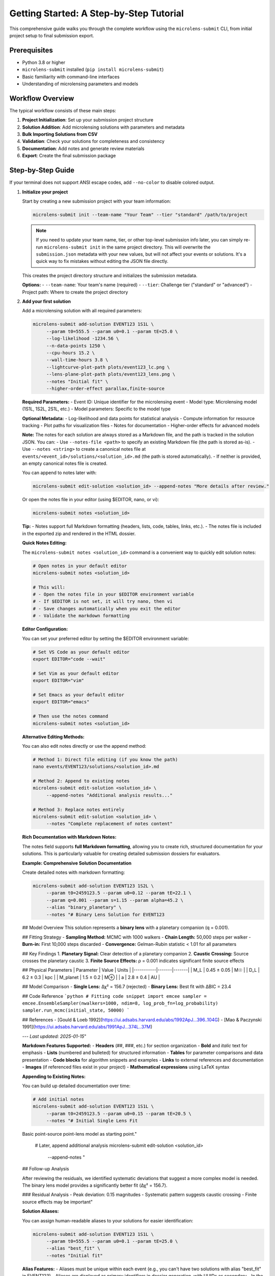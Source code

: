 Getting Started: A Step-by-Step Tutorial
=======================================

This comprehensive guide walks you through the complete workflow using the ``microlens-submit`` CLI, from initial project setup to final submission export.

**Prerequisites**
~~~~~~~~~~~~~~~~~

- Python 3.8 or higher
- ``microlens-submit`` installed (``pip install microlens-submit``)
- Basic familiarity with command-line interfaces
- Understanding of microlensing parameters and models

**Workflow Overview**
~~~~~~~~~~~~~~~~~~~~~

The typical workflow consists of these main steps:

1. **Project Initialization**: Set up your submission project structure
2. **Solution Addition**: Add microlensing solutions with parameters and metadata
3. **Bulk Importing Solutions from CSV**
4. **Validation**: Check your solutions for completeness and consistency
5. **Documentation**: Add notes and generate review materials
6. **Export**: Create the final submission package

**Step-by-Step Guide**
~~~~~~~~~~~~~~~~~~~~~~

If your terminal does not support ANSI escape codes, add ``--no-color`` to disable colored output.

1. **Initialize your project**

   Start by creating a new submission project with your team information:

   .. code-block:: bash

      microlens-submit init --team-name "Your Team" --tier "standard" /path/to/project

   .. note::
      If you need to update your team name, tier, or other top-level submission info later, you can simply re-run ``microlens-submit init`` in the same project directory. This will overwrite the ``submission.json`` metadata with your new values, but will not affect your events or solutions. It's a quick way to fix mistakes without editing the JSON file directly.

   This creates the project directory structure and initializes the submission metadata.

   **Options:**
   - ``--team-name``: Your team's name (required)
   - ``--tier``: Challenge tier ("standard" or "advanced")
   - Project path: Where to create the project directory

2. **Add your first solution**

   Add a microlensing solution with all required parameters:

   .. code-block:: bash

     microlens-submit add-solution EVENT123 1S1L \
          --param t0=555.5 --param u0=0.1 --param tE=25.0 \
          --log-likelihood -1234.56 \
          --n-data-points 1250 \
          --cpu-hours 15.2 \
          --wall-time-hours 3.8 \
          --lightcurve-plot-path plots/event123_lc.png \
          --lens-plane-plot-path plots/event123_lens.png \
          --notes "Initial fit" \
          --higher-order-effect parallax,finite-source

   **Required Parameters:**
   - Event ID: Unique identifier for the microlensing event
   - Model type: Microlensing model (1S1L, 1S2L, 2S1L, etc.)
   - Model parameters: Specific to the model type

   **Optional Metadata:**
   - Log-likelihood and data points for statistical analysis
   - Compute information for resource tracking
   - Plot paths for visualization files
   - Notes for documentation
   - Higher-order effects for advanced models

   **Note:**
   The notes for each solution are always stored as a Markdown file, and the path is tracked in the solution JSON. You can:
   - Use ``--notes-file <path>`` to specify an existing Markdown file (the path is stored as-is).
   - Use ``--notes <string>`` to create a canonical notes file at ``events/<event_id>/solutions/<solution_id>.md`` (the path is stored automatically).
   - If neither is provided, an empty canonical notes file is created.

   You can append to notes later with:

   .. code-block:: bash

     microlens-submit edit-solution <solution_id> --append-notes "More details after review."

   Or open the notes file in your editor (using $EDITOR, nano, or vi):

   .. code-block:: bash

     microlens-submit notes <solution_id>

   **Tip:**
   - Notes support full Markdown formatting (headers, lists, code, tables, links, etc.).
   - The notes file is included in the exported zip and rendered in the HTML dossier.

   **Quick Notes Editing:**

   The ``microlens-submit notes <solution_id>`` command is a convenient way to quickly edit solution notes:

   .. code-block:: bash

     # Open notes in your default editor
     microlens-submit notes <solution_id>

     # This will:
     # - Open the notes file in your $EDITOR environment variable
     # - If $EDITOR is not set, it will try nano, then vi
     # - Save changes automatically when you exit the editor
     # - Validate the markdown formatting

   **Editor Configuration:**

   You can set your preferred editor by setting the $EDITOR environment variable:

   .. code-block:: bash

     # Set VS Code as your default editor
     export EDITOR="code --wait"

     # Set Vim as your default editor
     export EDITOR="vim"

     # Set Emacs as your default editor
     export EDITOR="emacs"

     # Then use the notes command
     microlens-submit notes <solution_id>

   **Alternative Editing Methods:**

   You can also edit notes directly or use the append method:

   .. code-block:: bash

     # Method 1: Direct file editing (if you know the path)
     nano events/EVENT123/solutions/<solution_id>.md

     # Method 2: Append to existing notes
     microlens-submit edit-solution <solution_id> \
          --append-notes "Additional analysis results..."

     # Method 3: Replace notes entirely
     microlens-submit edit-solution <solution_id> \
          --notes "Complete replacement of notes content"

   **Rich Documentation with Markdown Notes:**

   The notes field supports **full Markdown formatting**, allowing you to create rich, structured documentation for your solutions. This is particularly valuable for creating detailed submission dossiers for evaluators.

   **Example: Comprehensive Solution Documentation**

   Create detailed notes with markdown formatting:

   .. code-block:: bash

     microlens-submit add-solution EVENT123 1S2L \
          --param t0=2459123.5 --param u0=0.12 --param tE=22.1 \
          --param q=0.001 --param s=1.15 --param alpha=45.2 \
          --alias "binary_planetary" \
          --notes "# Binary Lens Solution for EVENT123

   ## Model Overview
   This solution represents a **binary lens** with a planetary companion (q = 0.001).

   ## Fitting Strategy
   - **Sampling Method:** MCMC with 1000 walkers
   - **Chain Length:** 50,000 steps per walker
   - **Burn-in:** First 10,000 steps discarded
   - **Convergence:** Gelman-Rubin statistic < 1.01 for all parameters

   ## Key Findings
   1. **Planetary Signal:** Clear detection of a planetary companion
   2. **Caustic Crossing:** Source crosses the planetary caustic
   3. **Finite Source Effects:** ρ = 0.001 indicates significant finite source effects

   ## Physical Parameters
   | Parameter | Value | Units |
   |-----------|-------|-------|
   | M_L | 0.45 ± 0.05 | M☉ |
   | D_L | 6.2 ± 0.3 | kpc |
   | M_planet | 1.5 ± 0.2 | M⊕ |
   | a | 2.8 ± 0.4 | AU |

   ## Model Comparison
   - **Single Lens:** Δχ² = 156.7 (rejected)
   - **Binary Lens:** Best fit with ΔBIC = 23.4

   ## Code Reference
   ```python
   # Fitting code snippet
   import emcee
   sampler = emcee.EnsembleSampler(nwalkers=1000, ndim=8, log_prob_fn=log_probability)
   sampler.run_mcmc(initial_state, 50000)
   ```

   ## References
   - [Gould & Loeb 1992](https://ui.adsabs.harvard.edu/abs/1992ApJ...396..104G)
   - [Mao & Paczynski 1991](https://ui.adsabs.harvard.edu/abs/1991ApJ...374L..37M)

   ---
   *Last updated: 2025-01-15*"

   **Markdown Features Supported:**
   - **Headers** (##, ###, etc.) for section organization
   - **Bold** and *italic* text for emphasis
   - **Lists** (numbered and bulleted) for structured information
   - **Tables** for parameter comparisons and data presentation
   - **Code blocks** for algorithm snippets and examples
   - **Links** to external references and documentation
   - **Images** (if referenced files exist in your project)
   - **Mathematical expressions** using LaTeX syntax

   **Appending to Existing Notes:**

   You can build up detailed documentation over time:

   .. code-block:: bash

     # Add initial notes
     microlens-submit add-solution EVENT123 1S1L \
          --param t0=2459123.5 --param u0=0.15 --param tE=20.5 \
          --notes "# Initial Single Lens Fit

   Basic point-source point-lens model as starting point."

     # Later, append additional analysis
     microlens-submit edit-solution <solution_id> \
          --append-notes "

   ## Follow-up Analysis

   After reviewing the residuals, we identified systematic deviations
   that suggest a more complex model is needed. The binary lens model
   provides a significantly better fit (Δχ² = 156.7).

   ### Residual Analysis
   - Peak deviation: 0.15 magnitudes
   - Systematic pattern suggests caustic crossing
   - Finite source effects may be important"

   **Solution Aliases:**

   You can assign human-readable aliases to your solutions for easier identification:

   .. code-block:: bash

     microlens-submit add-solution EVENT123 1S1L \
          --param t0=555.5 --param u0=0.1 --param tE=25.0 \
          --alias "best_fit" \
          --notes "Initial fit"

   **Alias Features:**
   - Aliases must be unique within each event (e.g., you can't have two solutions with alias "best_fit" in EVENT123)
   - Aliases are displayed as primary identifiers in dossier generation, with UUIDs as secondary
   - In the full dossier report, solutions are titled as "Solution: <event_id> <alias>" with UUID as subtitle
   - Aliases can be edited later using the edit-solution command
   - Solutions without aliases fall back to UUID-based identification

   **Edit solution aliases:**

   .. code-block:: bash

     microlens-submit edit-solution <solution_id> --alias "updated_best_fit"

   **Parameter File Support:**

   You can also load parameters from a JSON or YAML file instead of listing them on the
   command line. Create ``params.json`` containing your values and run:

   .. code-block:: bash

     microlens-submit add-solution EVENT123 1S2L \
          --params-file params.json \
          --lightcurve-plot-path plots/event123_lc.png \
          --lens-plane-plot-path plots/event123_lens.png \
          --notes "Initial fit" \
          --higher-order-effect parallax,finite-source

   **Parameter File Formats:**

   **Simple format (parameters only):**

   .. code-block:: json

     {
       "t0": 555.5,
       "u0": 0.1,
       "tE": 25.0
     }

   Or in YAML:

   .. code-block:: yaml

     t0: 555.5
     u0: 0.1
     tE: 25.0

   **Structured format (parameters + uncertainties):**

   .. code-block:: json

     {
       "parameters": {
         "t0": 555.5,
         "u0": 0.1,
         "tE": 25.0
       },
       "uncertainties": {
         "t0": [0.1, 0.1],
         "u0": 0.02,
         "tE": [0.3, 0.4]
       }
     }

   Or in YAML:

   .. code-block:: yaml

     parameters:
       t0: 555.5
       u0: 0.1
       tE: 25.0
     uncertainties:
       t0: [0.1, 0.1]
       u0: 0.02
       tE: [0.3, 0.4]

   Uncertainties can be single values (symmetric) or [lower, upper] arrays (asymmetric).
   Both JSON and YAML formats are supported with the same structure.

3. **Bulk Importing Solutions from CSV**

   You can import multiple solutions at once from a CSV file using the bulk import command. This is especially useful for large teams or automated pipelines.

   .. code-block:: bash

      microlens-submit import-solutions path/to/your_solutions.csv

   **Features:**
   - Supports individual parameter columns or a JSON parameters column
   - Handles solution aliases, notes, and higher-order effects
   - Duplicate handling: error (default), override, or ignore
   - Supports dry-run and validation options
   - File paths are resolved relative to the current working directory or with --project-path

   **Example CSV:**
   See `tests/data/test_import.csv` in the repository for a comprehensive example covering all features and edge cases. You can use this file as a template for your own imports.

   **Basic CSV format:**
   .. code-block:: csv

      # event_id,solution_alias,model_tags,t0,u0,tE,s,q,alpha,notes
      OGLE-2023-BLG-0001,simple_1S1L,"[""1S1L""]",2459123.5,0.1,20.0,,,,,"# Simple Point Lens"
      OGLE-2023-BLG-0001,binary_1S2L,"[""1S2L""]",2459123.5,0.1,20.0,1.2,0.5,45.0,"# Binary Lens"
      OGLE-2023-BLG-0002,finite_source,"[""1S1L"", ""finite-source""]",2459156.2,0.08,35.7,,,,,"# Finite Source"

   **Options:**
   - `--on-duplicate [error|override|ignore]`: How to handle duplicate aliases/IDs
   - `--dry-run`: Preview what would be imported without saving
   - `--validate`: Run validation on each imported solution
   - `--project-path <dir>`: Set the project root for file resolution

   **Test Data:**
   The file `tests/data/test_import.csv` is used in the test suite and can be copied or adapted for your own bulk imports.

4. **Validate without saving**

   Test your solution before committing it to disk:

   .. code-block:: bash

     microlens-submit add-solution EVENT123 1S2L \
          --param t0=555.5 --param u0=0.1 --param tE=25.0 \
          --dry-run

   This prints the parsed input, resulting schema output, and validation results
   without writing anything to disk. Any parameter validation warnings will be
   displayed. This is especially useful for checking relative probability
   assignments before saving.

5. **Validate existing solutions**

   Check your solutions for completeness and consistency:

   .. code-block:: bash

      # Validate a specific solution
      microlens-submit validate-solution <solution_id>

      # Validate all solutions for an event
      microlens-submit validate-event EVENT123

      # Validate the entire submission
      microlens-submit validate-submission

   These commands check parameter completeness, types, and physical consistency
   based on the model type and higher-order effects. They also validate that
   relative probabilities for active solutions in each event sum to 1.0.

6. **Attach a posterior file (optional)**

   After generating a posterior sample (e.g., an MCMC chain), store the file
   within your project and record its relative path using the Python API::

      >>> sub = microlens_submit.load("/path/to/project")
      >>> evt = sub.get_event("EVENT123")
      >>> sol = next(iter(evt.solutions.values()))
      >>> sol.posterior_path = "posteriors/chain.h5"
      >>> sol.lightcurve_plot_path = "plots/event123_lc.png"
      >>> sol.lens_plane_plot_path = "plots/event123_lens.png"
      >>> sub.save()

7. **Add a competing solution**

   Add alternative models for comparison:

   .. code-block:: bash

     microlens-submit add-solution EVENT123 1S1L \
          --param t0=556.0 --param u0=0.2 --param tE=24.5

8. **List your solutions**

   Review all solutions for an event:

   .. code-block:: bash

      microlens-submit list-solutions EVENT123

9. **Deactivate the less-good solution**

   Mark solutions as inactive (they remain in the project but aren't exported):

   .. code-block:: bash

      microlens-submit deactivate <solution_id>

   **Note:** Deactivated solutions are kept in the project but excluded from exports.
   Use this when you want to keep the solution data for reference but don't want
   it in your final submission.

10. **Remove mistakes (optional)**

   Completely remove solutions or events that were created by mistake:

   .. code-block:: bash

      # Remove a saved solution (requires --force for safety)
      microlens-submit remove-solution <solution_id> --force

      # Remove an entire event and all its solutions (requires --force for safety)
      microlens-submit remove-event <event_id> --force

   **CLI vs Python API:**

   - The CLI always operates on saved (on-disk) solutions and events. There is no concept of an "unsaved" solution in the CLI (except when using --dry-run, which does not persist anything).
   - In the Python API, you can create solutions/events in memory and remove them before saving. In the CLI, every change is immediately saved to disk.

   **What happens if you forget --force?**

   If you try to remove a saved solution or event without --force, you'll get a helpful error message and nothing will be deleted. For example:

   .. code-block:: text

      $ microlens-submit remove-solution 12345678-1234-1234-1234-123456789abc
      Error: Cannot remove saved solution 12345678... without force=True. Use solution.deactivate() to exclude from exports instead, or call remove_solution(solution_id, force=True) to force removal.
      💡 Use --force to override safety checks, or use deactivate to keep the solution

   **When to use removal vs deactivation:**

   - **Use deactivate()** when you want to keep the solution data but exclude it from exports
   - **Use remove_solution()** when you made a mistake and want to completely clean up (requires --force in the CLI)
   - **Use remove_event()** when you created an event by accident and want to start over (requires --force in the CLI)

   **Safety features:**

   - Saved solutions/events require ``--force`` to prevent accidental data loss
   - Removal cannot be undone - use deactivate() if you're unsure
   - Temporary files (notes in tmp/) are automatically cleaned up

11. **Edit solution attributes (optional)**

   After creating solutions, you can modify their attributes:

   .. code-block:: bash

     # Update relative probability
     microlens-submit edit-solution <solution_id> --relative-probability 0.7

     # Append to notes
     microlens-submit edit-solution <solution_id> --append-notes "Updated after model comparison"

     # Update compute info
     microlens-submit edit-solution <solution_id> --cpu-hours 25.5 --wall-time-hours 6.2

     # Fix a parameter typo
     microlens-submit edit-solution <solution_id> --param t0=2459123.6

     # Update an uncertainty
     microlens-submit edit-solution <solution_id> --param-uncertainty t0=[0.05,0.05]

     # Add higher-order effects
     microlens-submit edit-solution <solution_id> --higher-order-effect parallax,finite-source

     # Clear an attribute
     microlens-submit edit-solution <solution_id> --clear-relative-probability

     # See what would change without saving
     microlens-submit edit-solution <solution_id> --relative-probability 0.8 --dry-run

12. **Export the final package**

    Create the submission package for upload:

    .. code-block:: bash

       microlens-submit export submission.zip

    This creates a zip file containing all active solutions and associated files,
    ready for submission to the challenge organizers.

13. **Preview your submission dossier**

    Generate a human-readable HTML dashboard for review:

    .. code-block:: bash

       microlens-submit generate-dossier

    This will create a human-readable HTML dashboard at ``dossier/index.html`` inside your project directory. Open this file in your web browser to preview your submission as evaluators will see it.

    You can also serve the dossier with a simple local server:

    .. code-block:: bash

       cd dossier
       python3 -m http.server

    Then open ``http://localhost:8000`` in your browser.

    The dossier includes:
    - Team and submission metadata
    - Solution summaries and statistics
    - Progress bar and compute time
    - Event table and parameter distribution placeholders

    **Note:** The dossier is for your review only and is not included in the exported submission zip.

**Advanced Features**
~~~~~~~~~~~~~~~~~~~~

**GitHub Integration:**

Set your repository URL for automatic linking in the dossier:

.. code-block:: bash

   microlens-submit set-repo-url https://github.com/your-team/microlens-analysis.git

**Solution Comparison:**

Compare solutions using BIC-based relative probabilities:

.. code-block:: bash

   microlens-submit compare-solutions EVENT123

**Advanced Solution Comparison Workflow:**

When you have multiple solutions for the same event, it's crucial to manage them effectively and specify how they should be weighted. Here's a comprehensive workflow:

**1. Add Multiple Solutions for Comparison:**

.. code-block:: bash

   # Add a simple single-lens solution
   microlens-submit add-solution EVENT123 1S1L \
        --param t0=2459123.5 --param u0=0.15 --param tE=20.5 \
        --alias "simple_1S1L" \
        --log-likelihood -1234.56 --n-data-points 1250 \
        --notes "Initial single-lens fit using MCMC sampling"

   # Add a more complex binary-lens solution
   microlens-submit add-solution EVENT123 1S2L \
        --param t0=2459123.5 --param u0=0.12 --param tE=22.1 \
        --param q=0.001 --param s=1.15 --param alpha=45.2 \
        --alias "binary_1S2L" \
        --log-likelihood -1189.34 --n-data-points 1250 \
        --notes "Binary-lens fit with planetary companion. MCMC with 1000 walkers."

   # Add a third alternative solution
   microlens-submit add-solution EVENT123 1S2L \
        --param t0=2459123.8 --param u0=0.18 --param tE=19.8 \
        --param q=0.002 --param s=0.95 --param alpha=32.1 \
        --alias "alternative_1S2L" \
        --log-likelihood -1201.45 --n-data-points 1250 \
        --notes "Alternative binary solution with different parameter space."

**2. Compare Solutions with Detailed Analysis:**

.. code-block:: bash

   # View comparison table
   microlens-submit compare-solutions EVENT123

   # This will show:
   # - Model types and parameter counts
   # - Log-likelihood values
   # - BIC scores (calculated automatically)
   # - Relative probabilities (calculated automatically)
   # - Higher-order effects used

**3. Set Explicit Relative Probabilities:**

If you want to override the automatic BIC-based calculation:

.. code-block:: bash

   # Set explicit probabilities based on your analysis
   microlens-submit edit-solution <solution_id_1> --relative-probability 0.1
   microlens-submit edit-solution <solution_id_2> --relative-probability 0.7
   microlens-submit edit-solution <solution_id_3> --relative-probability 0.2

   # Verify probabilities sum to 1.0
   microlens-submit compare-solutions EVENT123

**4. Manage Solution States:**

.. code-block:: bash

   # Deactivate the worst solution (keeps it for reference)
   microlens-submit deactivate <solution_id_3>

   # Re-activate if needed later
   microlens-submit activate <solution_id_3>

   # Remove completely if it was a mistake
   microlens-submit remove-solution <solution_id_3> --force

**5. Update Solutions Based on Comparison:**

.. code-block:: bash

   # Refine the best solution with additional analysis
   microlens-submit edit-solution <solution_id_2> \
        --append-notes "

   ## Model Comparison Results

   After comparing all three solutions:
   - **Simple 1S1L:** Δχ² = 156.7 vs binary models (rejected)
   - **Binary 1S2L (primary):** Best fit with ΔBIC = 23.4
   - **Binary 1S2L (alternative):** ΔBIC = 11.2 vs primary

   The primary binary solution is clearly preferred, with the
   alternative binary solution having some merit but lower probability."

**6. Validate Your Final Solution Set:**

.. code-block:: bash

   # Check that everything is valid
   microlens-submit validate-event EVENT123

   # Ensure relative probabilities sum to 1.0 for active solutions
   microlens-submit validate-submission

**Solution Comparison Best Practices:**

1. **Start Simple:** Always begin with a single-lens model as baseline
2. **Document Decisions:** Use notes to explain why you prefer certain solutions
3. **Use Aliases:** Give meaningful names to solutions for easier management
4. **Keep History:** Use deactivate() rather than remove() to preserve analysis history
5. **Validate Regularly:** Check that relative probabilities sum to 1.0
6. **Consider Uncertainties:** Include parameter uncertainties when available
7. **Record Compute Time:** Track computational resources for each solution

**Relative Probability Guidelines:**

- **Sum to 1.0:** All active solutions in an event must have probabilities summing to 1.0
- **Automatic Calculation:** If you provide log-likelihood and n_data_points, BIC-based probabilities are calculated automatically
- **Manual Override:** You can set explicit probabilities based on your analysis
- **Single Solution:** If only one active solution exists, its probability should be 1.0 or None
- **Validation:** The system will warn you if probabilities don't sum correctly

**Parameter File Management:**

Use structured parameter files for complex models:

.. code-block:: bash

   # Create a parameter file with uncertainties
   cat > params.yaml << EOF
   parameters:
     t0: 2459123.5
     u0: 0.15
     tE: 20.5
     q: 0.001
     s: 1.15
     alpha: 45.2
   uncertainties:
     t0: [0.1, 0.1]
     u0: 0.02
     tE: [0.3, 0.4]
     q: 0.0001
     s: 0.05
     alpha: 2.0
   EOF

   # Use the parameter file
   microlens-submit add-solution EVENT123 1S2L --params-file params.yaml

**Project Management:**

Manage multiple events and solutions efficiently:

.. code-block:: bash

   # List all events
   ls events/

   # Check project status
   microlens-submit validate-submission

   # View project structure
   tree -I '*.pyc|__pycache__'

**Troubleshooting**
~~~~~~~~~~~~~~~~~~

**Common Issues and Solutions:**

1. **Validation Errors:**
   - Check that all required parameters are provided for your model type
   - Ensure relative probabilities sum to 1.0 for active solutions
   - Verify parameter types (numbers vs strings)

2. **File Path Issues:**
   - Use relative paths from the project root
   - Ensure referenced files exist before adding solutions
   - Check file permissions for reading/writing

3. **Model Type Errors:**
   - Verify model type spelling (1S1L, 1S2L, 2S1L, etc.)
   - Check that parameters match the model type requirements
   - Ensure higher-order effects are compatible with the model

4. **Export Problems:**
   - Make sure at least one solution is active per event
   - Check that all referenced files exist
   - Verify the export path is writable

**Getting Help**
~~~~~~~~~~~~~~~

- **Documentation**: This tutorial and the API reference
- **Jupyter Notebooks**: Interactive examples in the docs directory
- **GitHub Issues**: Report bugs or request features
- **Validation Messages**: Read the detailed error messages for guidance

**Best Practices**
~~~~~~~~~~~~~~~~~

1. **Use dry-run**: Always test with ``--dry-run`` before saving
2. **Validate regularly**: Check your submission frequently during development
3. **Document thoroughly**: Add detailed notes to explain your analysis
4. **Version control**: Use git to track changes to your project
5. **Backup regularly**: Keep copies of your project directory
6. **Test export**: Verify your submission package before final submission

**Comprehensive Best Practices Guide**
~~~~~~~~~~~~~~~~~~~~~~~~~~~~~~~~~~~~~

**Reproducibility:**

- **Always use `--cpu-hours` and `--wall-time-hours`** to record computational details
- **Include version information** for key dependencies in your notes
- **Use descriptive notes** for each solution explaining your methodology
- **Record your analysis pipeline** with code snippets and parameter choices
- **Document data preprocessing** steps and quality cuts applied

.. code-block:: bash

   # Example of comprehensive compute info
   microlens-submit add-solution EVENT123 1S1L \
        --param t0=2459123.5 --param u0=0.15 --param tE=20.5 \
        --cpu-hours 15.2 --wall-time-hours 3.8 \
        --notes "# Single Lens Analysis

   ## Analysis Pipeline
   - **Data Source:** Roman DC2 2018-test tier
   - **Preprocessing:** 3σ outlier removal, band-specific calibration
   - **Fitting Method:** MCMC with 500 walkers, 20,000 steps
   - **Software Versions:** MulensModel 2.8.1, emcee 3.1.4
   - **Hardware:** 16-core Intel Xeon, 64GB RAM

   ## Quality Cuts
   - Removed data points with mag_err > 0.1
   - Applied systematic error floor of 0.02 mag
   - Used only I-band data for final fit

   ## Convergence Criteria
   - Gelman-Rubin statistic < 1.01 for all parameters
   - Effective sample size > 1000 for all parameters
   - Visual inspection of chain traces"

**Workflow Management:**

- **Save frequently** with regular validation checks
- **Use `deactivate()` instead of deleting solutions** to preserve analysis history
- **Keep multiple solutions** for comparison and model selection
- **Use meaningful aliases** for easier solution identification
- **Organize your project structure** with clear file naming conventions

.. code-block:: bash

   # Example workflow with multiple solutions
   microlens-submit add-solution EVENT123 1S1L \
        --alias "baseline_1S1L" --notes "Baseline single-lens model"

   microlens-submit add-solution EVENT123 1S2L \
        --alias "planetary_1S2L" --notes "Planetary companion model"

   # Compare and document your decision
   microlens-submit compare-solutions EVENT123

   # Deactivate the worse solution but keep for reference
   microlens-submit deactivate <baseline_solution_id>

   # Update the preferred solution with comparison results
   microlens-submit edit-solution <planetary_solution_id> \
        --append-notes "Selected over single-lens model: Δχ² = 156.7"

**Data Quality:**

- **Validate your parameters** before adding solutions
- **Include uncertainties** when available for better statistical analysis
- **Record the number of data points** used in each fit
- **Document data quality cuts** and preprocessing steps
- **Check for systematic errors** and include them in your analysis

.. code-block:: bash

   # Example with comprehensive data quality info
   microlens-submit add-solution EVENT123 1S2L \
        --param t0=2459123.5 --param u0=0.12 --param tE=22.1 \
        --param q=0.001 --param s=1.15 --param alpha=45.2 \
        --param-uncertainty t0=[0.1,0.1] --param-uncertainty u0=0.02 \
        --param-uncertainty tE=[0.3,0.4] --param-uncertainty q=0.0001 \
        --n-data-points 1250 \
        --notes "# High-Quality Binary Lens Fit

   ## Data Quality Assessment
   - **Total data points:** 1,450 (raw)
   - **Points used in fit:** 1,250 (after quality cuts)
   - **Systematic error floor:** 0.02 mag applied
   - **Band coverage:** I-band primary, V-band secondary
   - **Temporal coverage:** 2459120-2459130 (10 days)

   ## Uncertainty Analysis
   - Parameter uncertainties from MCMC posterior distributions
   - Asymmetric uncertainties for t0 and tE due to light curve asymmetry
   - Systematic uncertainties included in error budget"

**Performance Optimization:**

- **The tool is designed for long-term projects** with efficient handling of large numbers of solutions
- **Export only when ready** for final submission to avoid unnecessary processing
- **Use bulk import** for large datasets to save time
- **Organize your file structure** efficiently with clear naming conventions
- **Monitor disk space** for large posterior files and plots

.. code-block:: bash

   # Example of efficient bulk processing
   # Create a CSV file with all your solutions
   cat > solutions.csv << EOF
   event_id,solution_alias,model_tags,t0,u0,tE,log_likelihood,n_data_points,notes
   EVENT123,baseline,["1S1L"],2459123.5,0.15,20.5,-1234.56,1250,"Baseline model"
   EVENT123,planetary,["1S2L"],2459123.5,0.12,22.1,-1189.34,1250,"Planetary model"
   EVENT124,simple,["1S1L"],2459156.2,0.08,35.7,-2156.78,2100,"Simple fit"
   EOF

   # Bulk import all solutions at once
   microlens-submit import-solutions solutions.csv --validate

   # Generate dossier for review
   microlens-submit generate-dossier

   # Export only when ready for submission
   microlens-submit export final_submission.zip
